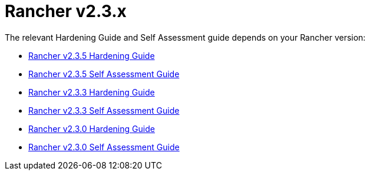 = Rancher v2.3.x

The relevant Hardening Guide and Self Assessment guide depends on your Rancher version:

* xref:rancher-v2.3.5-hardening-guide-with-cis-v1.5-benchmark.adoc[Rancher v2.3.5 Hardening Guide]
* xref:rancher-v2.3.5-self-assessment-guide-with-cis-v1.5-benchmark.adoc[Rancher v2.3.5 Self Assessment Guide]
* xref:rancher-v2.3.3-hardening-guide-with-cis-v1.4.1-benchmark.adoc[Rancher v2.3.3 Hardening Guide]
* xref:rancher-v2.3.3-self-assessment-guide-with-cis-v1.4.1-benchmark.adoc[Rancher v2.3.3 Self Assessment Guide]
* xref:rancher-v2.3.0-hardening-guide-with-cis-v1.4.1-benchmark.adoc[Rancher v2.3.0 Hardening Guide]
* xref:rancher-v2.3.0-self-assessment-guide-with-cis-v1.4.1-benchmark.adoc[Rancher v2.3.0 Self Assessment Guide]
